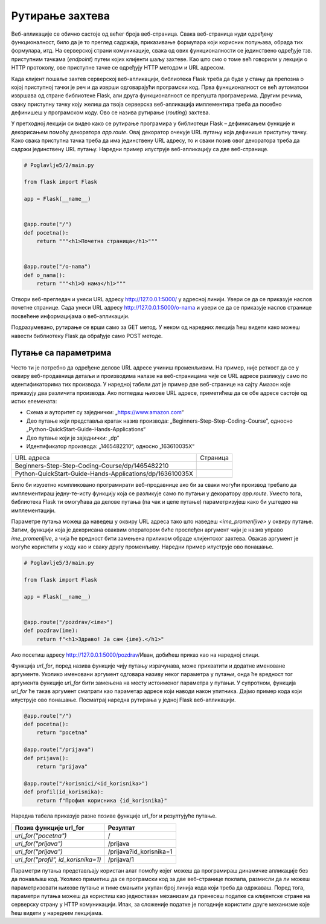 Рутирање захтева
================

Веб-апликације се обично састоје од већег броја веб-страница. Свака веб-страница нуди одређену функционалност, било да је то преглед садржаја, приказивање формулара који корисник попуњава, обрада тих формулара, итд. На серверској страни комуникације, свака од ових функционалности се јединствено одређује тзв. приступним тачкама (*endpoint*) путем којих клијенти шаљу захтеве. Као што смо о томе већ говорили у лекцији о HTTP протоколу, ове приступне тачке се одређују HTTP методом и URL адресом. 

Када клијент пошаље захтев серверској веб-апликацији, библиотека Flask треба да буде у стању да препозна о којој приступној тачки је реч и да изврши одговарајући програмски код. Прва функционалност се већ аутоматски извршава од стране библиотеке Flask, али друга функционалност се препушта програмерима. Другим речима, сваку приступну тачку коју желиш да твоја серверска веб-апликација имплементира треба да посебно дефинишеш у програмском коду. Ово се назива рутирање (*routing*) захтева.

У претходној лекцији си видео како се рутирање програмира у библиотеци Flask – дефинисањем функције и декорисањем помоћу декоратора *app.route*. Овај декоратор очекује URL путању која дефинише приступну тачку. Како свака приступна тачка треба да има јединствену URL адресу, то и сваки позив овог декоратора треба да садржи јединствену URL путању. Наредни пример илуструје веб-апликацију са две веб-странице.

.. code-block:: python

    # Poglavlje5/2/main.py
    
    from flask import Flask

    app = Flask(__name__)


    @app.route("/")
    def pocetna():
        return """<h1>Почетна страница</h1>"""


    @app.route("/o-nama")
    def o_nama():
        return """<h1>О нама</h1>"""

Отвори веб-прегледач и унеси URL адресу http://127.0.0.1:5000/ у адресној линији. Увери се да се приказује наслов почетне странице. Сада унеси URL aдресу http://127.0.0.1:5000/o-nama и увери се да се приказује наслов странице посвећене информацијама о веб-апликацији.

Подразумевано, рутирање се врши само за GET метод. У неком од наредних лекција ћеш видети како можеш навести библиотеку Flask да обрађује само POST методе.

Путање са параметрима
______________________

Често ти је потребно да одређене делове URL адресе учиниш променљивим. На пример, није реткост да се у оквиру веб-продавница детаљи и производима налазе на веб-страницама чије се URL адресе разликују само по идентификаторима тих производа. У наредној табели дат је пример две веб-странице на сајту Амазон које приказују два различита производа. Ако погледаш њихове URL адресе, приметићеш да се обе адресе састоје од истих елемената:

- Схема и ауторитет су заједнички: „https://www.amazon.com“
- Део путање који представља кратак назив производа: „Beginners-Step-Step-Coding-Course”, односно „Python-QuickStart-Guide-Hands-Applications“
- Део путање који је заједнички: „dp“
- Идентификатор производа: „1465482210“, односно „163610035X“

.. |web_163a| image:: ../../_images/slika_163a.png
                :width: 600
                :align: middle

.. |web_163b| image:: ../../_images/slika_163a.png
                :width: 600
                :align: middle

+----------------------------------------------------------+------------+
| URL адреса                                               | Страница   |
+----------------------------------------------------------+------------+
| Beginners-Step-Step-Coding-Course/dp/1465482210          | |web_163a| |
+----------------------------------------------------------+------------+
| Python-QuickStart-Guide-Hands-Applications/dp/163610035X | |web_163B| |
+----------------------------------------------------------+------------+

Било би изузетно компликовано програмирати веб-продавнице ако би за сваки могући производ требало да имплементираш једну-те-исту функцију која се разликује само по путањи у декоратору *app.route*. Уместо тога, библиотека Flask ти омогућава да делове путања (па чак и целе путање) параметризујеш како би уштедео на имплементацији. 

Параметре путања можеш да наведеш у оквиру URL адреса тако што наведеш *<ime_promenljive>* у оквиру путање. Затим, функцији која је декорисана оваквим оператором биће прослеђен аргумент чији је назив управо *ime_promenljive*, а чија ће вредност бити замењена приликом обраде клијентског захтева. Овакав аргумент је могуће користити у коду као и сваку другу променљиву. Наредни пример илуструје ово понашање.

.. code-block:: python

    # Poglavlje5/3/main.py
    
    from flask import Flask

    app = Flask(__name__)


    @app.route("/pozdrav/<ime>")
    def pozdrav(ime):
        return f"<h1>Здраво! Ја сам {ime}.</h1>"


Ако посетиш адресу http://127.0.0.1:5000/pozdrav/Иван, добићеш приказ као на наредној слици.

.. image:: ../../_images/slika_163c.png
    :width: 600
    :align: center

Функцијa *url_for*, поред назива функције чију путању израчунава, може прихватити и додатне именоване аргументе. Уколико именовани аргумент одговара називу неког параметра у путањи, онда ће вредност тог аргумента функције *url_for* бити замењена на месту истоименог параметра у путањи. У супротном, функција *url_for* ће такав аргумент сматрати као параметар адресе који наводи након упитника. Дајмо пример кода који илуструје ово понашање. Посматрај наредна рутирања у једној Flask веб-апликацији.

.. code-block:: python3

    @app.route("/")
    def pocetna():
        return "pocetna"

    @app.route("/prijava")
    def prijava():
        return "prijava"

    @app.route("/korisnici/<id_korisnika>")
    def profil(id_korisnika):
        return f"Профил корисника {id_korisnika}"

Наредна табела приказује разне позиве функције url_for и резултујуће путање.

+-------------------------------------+-------------------------+
| **Позив функције url_for**          | **Резултат**            |
+-------------------------------------+-------------------------+
| *url_for("pocetna")*                | /                       |
+-------------------------------------+-------------------------+
| *url_for("prijava")*                | /prijava                |
+-------------------------------------+-------------------------+
| *url_for("prijava")*                | /prijava?id_korisnika=1 |
+-------------------------------------+-------------------------+
| *url_for("profil", id_korisnika=1)* | /prijava/1              |
+-------------------------------------+-------------------------+

Параметри путања представљају користан алат помоћу којег можеш да програмираш динамичке апликације без да понављаш код. Уколико приметиш да се програмски код за две веб-странице поклапа, размисли да ли можеш параметризовати њихове путање и тиме смањити укупан број линија кода који треба да одржаваш. Поред тога, параметри путања можеш да користиш као једноставан механизам да пренесеш податке са клијентске стране на серверску страну у HTTP комуникацији. Ипак, за сложеније податке је погодније користити друге механизме које ћеш видети у наредним лекцијама.